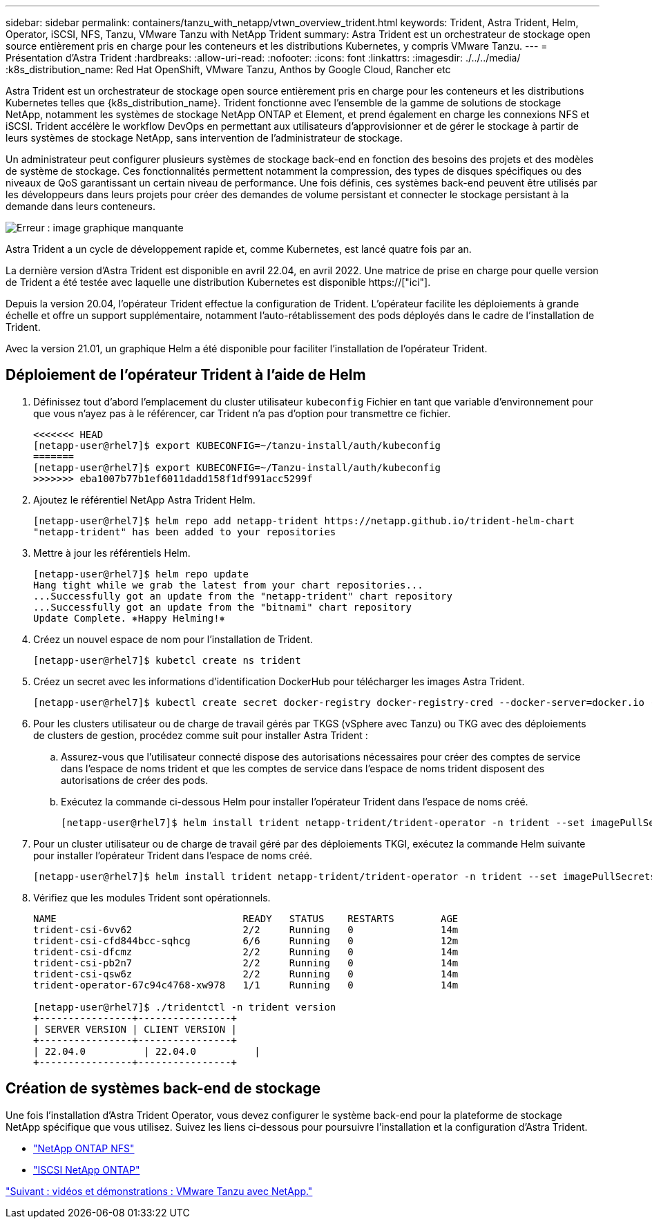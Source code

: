 ---
sidebar: sidebar 
permalink: containers/tanzu_with_netapp/vtwn_overview_trident.html 
keywords: Trident, Astra Trident, Helm, Operator, iSCSI, NFS, Tanzu, VMware Tanzu with NetApp Trident 
summary: Astra Trident est un orchestrateur de stockage open source entièrement pris en charge pour les conteneurs et les distributions Kubernetes, y compris VMware Tanzu. 
---
= Présentation d'Astra Trident
:hardbreaks:
:allow-uri-read: 
:nofooter: 
:icons: font
:linkattrs: 
:imagesdir: ./../../media/
:k8s_distribution_name: Red Hat OpenShift, VMware Tanzu, Anthos by Google Cloud, Rancher etc


[role="normal"]
Astra Trident est un orchestrateur de stockage open source entièrement pris en charge pour les conteneurs et les distributions Kubernetes telles que {k8s_distribution_name}. Trident fonctionne avec l'ensemble de la gamme de solutions de stockage NetApp, notamment les systèmes de stockage NetApp ONTAP et Element, et prend également en charge les connexions NFS et iSCSI. Trident accélère le workflow DevOps en permettant aux utilisateurs d'approvisionner et de gérer le stockage à partir de leurs systèmes de stockage NetApp, sans intervention de l'administrateur de stockage.

Un administrateur peut configurer plusieurs systèmes de stockage back-end en fonction des besoins des projets et des modèles de système de stockage. Ces fonctionnalités permettent notamment la compression, des types de disques spécifiques ou des niveaux de QoS garantissant un certain niveau de performance. Une fois définis, ces systèmes back-end peuvent être utilisés par les développeurs dans leurs projets pour créer des demandes de volume persistant et connecter le stockage persistant à la demande dans leurs conteneurs.

image:redhat_openshift_image2.png["Erreur : image graphique manquante"]

Astra Trident a un cycle de développement rapide et, comme Kubernetes, est lancé quatre fois par an.

La dernière version d'Astra Trident est disponible en avril 22.04, en avril 2022. Une matrice de prise en charge pour quelle version de Trident a été testée avec laquelle une distribution Kubernetes est disponible https://["ici"].

Depuis la version 20.04, l'opérateur Trident effectue la configuration de Trident. L'opérateur facilite les déploiements à grande échelle et offre un support supplémentaire, notamment l'auto-rétablissement des pods déployés dans le cadre de l'installation de Trident.

Avec la version 21.01, un graphique Helm a été disponible pour faciliter l'installation de l'opérateur Trident.



== Déploiement de l'opérateur Trident à l'aide de Helm

. Définissez tout d'abord l'emplacement du cluster utilisateur `kubeconfig` Fichier en tant que variable d'environnement pour que vous n'ayez pas à le référencer, car Trident n'a pas d'option pour transmettre ce fichier.
+
[listing]
----
<<<<<<< HEAD
[netapp-user@rhel7]$ export KUBECONFIG=~/tanzu-install/auth/kubeconfig
=======
[netapp-user@rhel7]$ export KUBECONFIG=~/Tanzu-install/auth/kubeconfig
>>>>>>> eba1007b77b1ef6011dadd158f1df991acc5299f
----
. Ajoutez le référentiel NetApp Astra Trident Helm.
+
[listing]
----
[netapp-user@rhel7]$ helm repo add netapp-trident https://netapp.github.io/trident-helm-chart
"netapp-trident" has been added to your repositories
----
. Mettre à jour les référentiels Helm.
+
[listing]
----
[netapp-user@rhel7]$ helm repo update
Hang tight while we grab the latest from your chart repositories...
...Successfully got an update from the "netapp-trident" chart repository
...Successfully got an update from the "bitnami" chart repository
Update Complete. ⎈Happy Helming!⎈
----
. Créez un nouvel espace de nom pour l'installation de Trident.
+
[listing]
----
[netapp-user@rhel7]$ kubetcl create ns trident
----
. Créez un secret avec les informations d'identification DockerHub pour télécharger les images Astra Trident.
+
[listing]
----
[netapp-user@rhel7]$ kubectl create secret docker-registry docker-registry-cred --docker-server=docker.io --docker-username=netapp-solutions-tme --docker-password=xxxxxx -n trident
----
. Pour les clusters utilisateur ou de charge de travail gérés par TKGS (vSphere avec Tanzu) ou TKG avec des déploiements de clusters de gestion, procédez comme suit pour installer Astra Trident :
+
.. Assurez-vous que l'utilisateur connecté dispose des autorisations nécessaires pour créer des comptes de service dans l'espace de noms trident et que les comptes de service dans l'espace de noms trident disposent des autorisations de créer des pods.
.. Exécutez la commande ci-dessous Helm pour installer l'opérateur Trident dans l'espace de noms créé.
+
[listing]
----
[netapp-user@rhel7]$ helm install trident netapp-trident/trident-operator -n trident --set imagePullSecrets[0]=docker-registry-cred
----


. Pour un cluster utilisateur ou de charge de travail géré par des déploiements TKGI, exécutez la commande Helm suivante pour installer l'opérateur Trident dans l'espace de noms créé.
+
[listing]
----
[netapp-user@rhel7]$ helm install trident netapp-trident/trident-operator -n trident --set imagePullSecrets[0]=docker-registry-cred,kubeletDir="/var/vcap/data/kubelet"
----
. Vérifiez que les modules Trident sont opérationnels.
+
[listing]
----
NAME                                READY   STATUS    RESTARTS        AGE
trident-csi-6vv62                   2/2     Running   0               14m
trident-csi-cfd844bcc-sqhcg         6/6     Running   0               12m
trident-csi-dfcmz                   2/2     Running   0               14m
trident-csi-pb2n7                   2/2     Running   0               14m
trident-csi-qsw6z                   2/2     Running   0               14m
trident-operator-67c94c4768-xw978   1/1     Running   0               14m

[netapp-user@rhel7]$ ./tridentctl -n trident version
+----------------+----------------+
| SERVER VERSION | CLIENT VERSION |
+----------------+----------------+
| 22.04.0          | 22.04.0          |
+----------------+----------------+
----




== Création de systèmes back-end de stockage

Une fois l'installation d'Astra Trident Operator, vous devez configurer le système back-end pour la plateforme de stockage NetApp spécifique que vous utilisez. Suivez les liens ci-dessous pour poursuivre l'installation et la configuration d'Astra Trident.

* link:vtwn_trident_ontap_nfs.html["NetApp ONTAP NFS"]
* link:vtwn_trident_ontap_iscsi.html["ISCSI NetApp ONTAP"]


link:vtwn_videos_and_demos.html["Suivant : vidéos et démonstrations : VMware Tanzu avec NetApp."]
